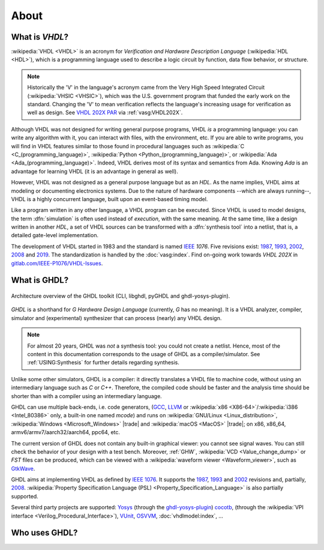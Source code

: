 .. only:: html

   .. exec::
      from helpers import createShields
      createShields('shieldswho')

About
#####

.. _INTRO:VHDL:

What is `VHDL`?
===============

:wikipedia:`VHDL <VHDL>` is an acronym for *Verification and Hardware Description Language* (:wikipedia:`HDL <HDL>`),
which is a programming language used to describe a logic circuit by function, data flow behavior, or structure.

.. NOTE::
  Historically the 'V' in the language's acronym came from the Very High Speed Integrated Circuit (:wikipedia:`VHSIC <VHSIC>`),
  which was the U.S. government program that funded the early work on the standard.
  Changing the 'V' to mean verification reflects the language's increasing usage for verification as well as design.
  See `VHDL 202X PAR <http://www.eda-twiki.org/twiki/pub/P1076/PrivateDocuments/Par1076_202X.pdf>`__ via :ref:`vasg:VHDL202X`.

Although VHDL was not designed for writing general purpose programs, VHDL *is* a programming language: you can write any
algorithm with it, you can interact with files, with the environment, etc.
If you are able to write programs, you will find in VHDL features similar to those found in procedural languages such as
:wikipedia:`C <C_(programming_language)>`,
:wikipedia:`Python <Python_(programming_language)>`,
or :wikipedia:`Ada <Ada_(programming_language)>`.
Indeed, VHDL derives most of its syntax and semantics from Ada. Knowing `Ada` is an advantage for learning VHDL (it is
an advantage in general as well).

However, VHDL was not designed as a general purpose language but as an `HDL`.
As the name implies, VHDL aims at modeling or documenting electronics systems.
Due to the nature of hardware components --which are always running--, VHDL is a highly concurrent language, built upon an
event-based timing model.

Like a program written in any other language, a VHDL program can be executed.
Since VHDL is used to model designs, the term :dfn:`simulation` is often used instead of `execution`, with the same
meaning.
At the same time, like a design written in another `HDL`, a set of VHDL sources can be transformed with a
:dfn:`synthesis tool` into a netlist, that is, a detailed gate-level implementation.

The development of VHDL started in 1983 and the standard is named `IEEE <https://www.ieee.org/>`__ `1076`.
Five revisions exist:
`1987 <http://ieeexplore.ieee.org/document/26487/>`__,
`1993 <http://ieeexplore.ieee.org/document/392561/>`__,
`2002 <http://ieeexplore.ieee.org/document/1003477/>`__,
`2008 <http://ieeexplore.ieee.org/document/4772740/>`__ and
`2019 <https://ieeexplore.ieee.org/document/8938196>`__.
The standardization is handled by the :doc:`vasg:index`.
Find on-going work towards *VHDL 202X* in `gitlab.com/IEEE-P1076/VHDL-Issues <https://gitlab.com/IEEE-P1076/VHDL-Issues/-/issues>`__.

.. _INTRO:GHDL:

What is GHDL?
=============

.. figure:: _static/internals.png
   :width: 100%
   :align: center
   :target: internals/index.html

   Architecture overview of the GHDL toolkit (CLI, libghdl, pyGHDL and ghdl-yosys-plugin).

`GHDL` is a shorthand for `G Hardware Design Language` (currently, `G` has no meaning).
It is a VHDL analyzer, compiler, simulator and (experimental) synthesizer that can process (nearly) any VHDL design.

.. NOTE::
  For almost 20 years, GHDL was *not* a synthesis tool: you could not create a netlist.
  Hence, most of the content in this documentation corresponds to the usage of GHDL as a compiler/simulator.
  See :ref:`USING:Synthesis` for further details regarding synthesis.

Unlike some other simulators, GHDL is a compiler: it directly translates a VHDL file to machine code, without using an
intermediary language such as `C` or `C++`.
Therefore, the compiled code should be faster and the analysis time should be shorter than with a compiler using an
intermediary language.

GHDL can use multiple back-ends, i.e. code generators, (`GCC <http://gcc.gnu.org/>`__, `LLVM <http://llvm.org/>`__ or
:wikipedia:`x86 <X86-64>`/:wikipedia:`i386 <Intel_80386>` only, a built-in one named *mcode*) and runs on
:wikipedia:`GNU/Linux <Linux_distribution>`, :wikipedia:`Windows <Microsoft_Windows>` |trade| and
:wikipedia:`macOS <MacOS>` |trade|; on x86, x86_64, armv6/armv7/aarch32/aarch64, ppc64, etc.

The current version of GHDL does not contain any built-in graphical viewer: you cannot see signal waves.
You can still check the behavior of your design with a test bench.
Moreover, :ref:`GHW`, :wikipedia:`VCD <Value_change_dump>` or `FST` files can be produced, which can be viewed with a
:wikipedia:`waveform viewer <Waveform_viewer>`,
such as `GtkWave <http://gtkwave.sourceforge.net/>`__.

GHDL aims at implementing VHDL as defined by `IEEE 1076 <http://ieeexplore.ieee.org/document/4772740/>`__.
It supports the
`1987 <http://ieeexplore.ieee.org/document/26487/>`__,
`1993 <http://ieeexplore.ieee.org/document/392561/>`__ and
`2002 <http://ieeexplore.ieee.org/document/1003477/>`__ revisions and, partially,
`2008 <http://ieeexplore.ieee.org/document/4772740/>`__.
:wikipedia:`Property Specification Language (PSL) <Property_Specification_Language>` is also partially supported.

Several third party projects are supported:
`Yosys <https://github.com/YosysHQ/yosys>`__
(through the `ghdl-yosys-plugin <https://github.com/ghdl/ghdl-yosys-plugin>`__)
`cocotb <https://github.com/potentialventures/cocotb>`__,
(through the :wikipedia:`VPI interface <Verilog_Procedural_Interface>`),
`VUnit <https://vunit.github.io/>`__,
`OSVVM <http://osvvm.org/>`__,
:doc:`vhdlmodel:index`,
...

.. _INTRO:WHO:

Who uses GHDL?
==============

.. container:: whouses


   .. only:: html

      +-------------------+--------------------+-----------------------------------------------------+----------------------------------------------------------------+
      | Project hub       | Documentation      | Name                                                | Brief description                                              |
      +===================+====================+=====================================================+================================================================+
      | |SHIELD:gh-poc|   | |SHIELD:rtd-poc|   | `PoC-Library <https://github.com/VLSI-EDA/PoC>`__   | A Vendor-Independent, Open-Source IP Core and Utility Library. |
      +-------------------+--------------------+-----------------------------------------------------+----------------------------------------------------------------+
      | |SHIELD:gh-vunit| | |SHIELD:doc-vunit| | `VUnit <https://vunit.github.io/>`__                | A unit testing framework for VHDL/SystemVerilog                |
      +-------------------+--------------------+-----------------------------------------------------+----------------------------------------------------------------+
      | |SHIELD:gl-p1076| | |SHIELD:tw-p1076|  | `IEEE P1076 WG <https://www.eda-twiki.org/vasg/>`__ | IEEE P1076 Working Group [VASG]                                |
      +-------------------+--------------------+-----------------------------------------------------+----------------------------------------------------------------+
      | |SHIELD:gh-tce|   | |SHIELD:doc-tce|   | `TCE <http://openasip.org/>`__                      | TTA-Based Co-Design Environment - an open-source ASIP toolset. |
      +-------------------+--------------------+-----------------------------------------------------+----------------------------------------------------------------+
